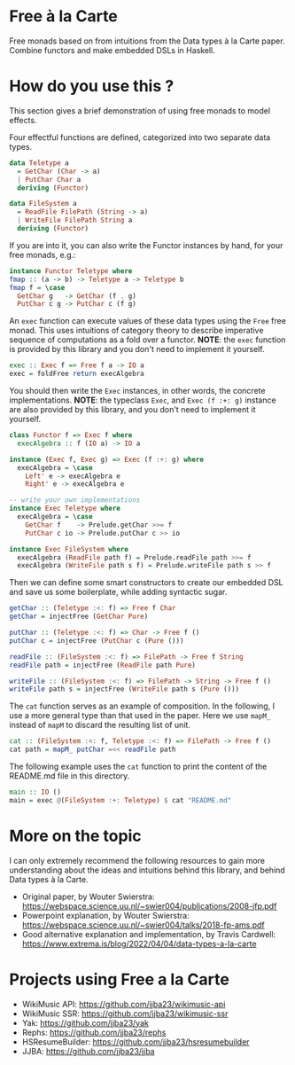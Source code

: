 * Free à la Carte

Free monads based on  from intuitions from the Data types à la Carte paper. Combine functors and make embedded DSLs in Haskell.

#+begin_html
<div><img src="./resources/img/free-1.webp"/></div>
#+end_html


* How do you use this ?  

This section gives a brief demonstration of using free monads to model effects.

Four effectful functions are defined, categorized into two separate data types.

#+begin_src haskell
  data Teletype a
    = GetChar (Char -> a)
    | PutChar Char a
    deriving (Functor)

  data FileSystem a
    = ReadFile FilePath (String -> a)
    | WriteFile FilePath String a
    deriving (Functor)
    #+end_src

If you are into it, you can also write the Functor instances by hand, for your free monads, e.g.:

#+begin_src haskell
  instance Functor Teletype where
  fmap :: (a -> b) -> Teletype a -> Teletype b
  fmap f = \case
    GetChar g   -> GetChar (f . g)
    PutChar c g -> PutChar c (f g)

#+end_src

An ~exec~ function can execute values of these data types using the ~Free~ free monad. This uses intuitions of category theory to describe imperative sequence of computations as a fold over a functor. *NOTE*: the ~exec~ function is provided by this library and you don't need to implement it yourself.

#+begin_src haskell
  exec :: Exec f => Free f a -> IO a
  exec = foldFree return execAlgebra
#+end_src

You should then write the ~Exec~ instances, in other words, the concrete implementations.
*NOTE*: the typeclass ~Exec~, and ~Exec (f :+: g)~ instance are also provided by this library, and you don't need to implement it yourself.

#+begin_src haskell
  class Functor f => Exec f where
    execAlgebra :: f (IO a) -> IO a

  instance (Exec f, Exec g) => Exec (f :+: g) where
    execAlgebra = \case
      Left' e -> execAlgebra e
      Right' e -> execAlgebra e    

  -- write your own implementations 
  instance Exec Teletype where
    execAlgebra = \case
      GetChar f    -> Prelude.getChar >>= f
      PutChar c io -> Prelude.putChar c >> io

  instance Exec FileSystem where
    execAlgebra (ReadFile path f) = Prelude.readFile path >>= f
    execAlgebra (WriteFile path s f) = Prelude.writeFile path s >> f

#+end_src

Then we can define some smart constructors to create our embedded DSL and save us some boilerplate, while adding syntactic sugar.

#+begin_src haskell
  getChar :: (Teletype :<: f) => Free f Char
  getChar = injectFree (GetChar Pure)

  putChar :: (Teletype :<: f) => Char -> Free f ()
  putChar c = injectFree (PutChar c (Pure ()))

  readFile :: (FileSystem :<: f) => FilePath -> Free f String
  readFile path = injectFree (ReadFile path Pure)

  writeFile :: (FileSystem :<: f) => FilePath -> String -> Free f ()
  writeFile path s = injectFree (WriteFile path s (Pure ()))
#+end_src

The ~cat~ function serves as an example of composition. In the following, I use a more general type than that used in the paper. Here we use ~mapM_~ instead of ~mapM~ to discard the resulting list of unit.

#+begin_src haskell
  cat :: (FileSystem :<: f, Teletype :<: f) => FilePath -> Free f ()
  cat path = mapM_ putChar =<< readFile path
#+end_src

The following example uses the ~cat~ function to print the content of the README.md file in this directory.

#+begin_src haskell
  main :: IO ()
  main = exec @(FileSystem :+: Teletype) $ cat "README.md"
#+end_src



* More on the topic

I can only extremely recommend the following resources to gain more understanding about the ideas and intuitions behind this library, and behind Data types à la Carte.

- Original paper, by Wouter Swierstra: https://webspace.science.uu.nl/~swier004/publications/2008-jfp.pdf
- Powerpoint explanation, by Wouter Swierstra: https://webspace.science.uu.nl/~swier004/talks/2018-fp-ams.pdf
- Good alternative explanation and implementation, by Travis Cardwell: https://www.extrema.is/blog/2022/04/04/data-types-a-la-carte

#+begin_html
<div><img src="./resources/img/free-2.webp"/></div>
#+end_html

* Projects using Free a la Carte

- WikiMusic API: https://github.com/jjba23/wikimusic-api
- WikiMusic SSR: https://github.com/jjba23/wikimusic-ssr
- Yak: https://github.com/jjba23/yak
- Rephs: https://github.com/jjba23/rephs
- HSResumeBuilder: https://github.com/jjba23/hsresumebuilder
- JJBA: https://github.com/jjba23/jjba
